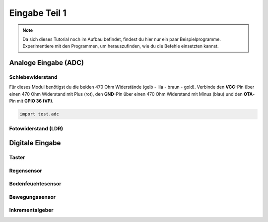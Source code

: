Eingabe Teil 1
**************

..  note::
    Da sich dieses Tutorial noch im Aufbau befindet, findest du hier nur ein paar Beispielprogramme. Experimentiere mit den Programmen, um herauszufinden, wie du die Befehle einsetzten kannst.

Analoge Eingabe (ADC)
=====================

Schiebewiderstand
-----------------

Für dieses Modul benötigst du die beiden 470 Ohm Widerstände (gelb - lila - braun - gold).
Verbinde den **VCC**-Pin über einen 470 Ohm Widerstand mit Plus (rot), den **GND**-Pin über einen 470 Ohm Widerstand mit Minus (blau) und den **OTA**-Pin mit **GPIO 36 (VP)**.

.. image:: img/Slide-Potentiometer-10K.jpg

..  code-block:: py
    :linenos:
    
    from machine import Pin, ADC
    from time import sleep_ms
    from lib.display.led import LED, RGB_LED

    led = LED(2)

    adc = ADC(Pin(36))
    adc.atten(ADC.ATTN_11DB)
    adc.width(ADC.WIDTH_9BIT)
    try:
        while True:
            value = adc.read() // 2
            led.brightness(value)
            print(value)
            sleep_ms(50)
    except KeyboardInterrupt:
        led.off()
        print("Bye")

..  code-block:: py
    
    import test.adc

Fotowiderstand (LDR)
--------------------


Digitale Eingabe
================

Taster
------

Regensensor
-----------

Bodenfeuchtesensor
------------------

Bewegungssensor
---------------

Inkrementalgeber
----------------
